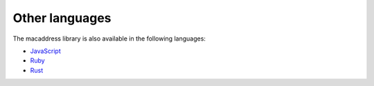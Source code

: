 Other languages
===============

The macaddress library is also available in the following languages:

* `JavaScript <https://github.com/critical-path/macaddress-js>`__
* `Ruby <https://github.com/critical-path/macaddress-rb>`__
* `Rust <https://github.com/critical-path/macaddress-rs>`__
